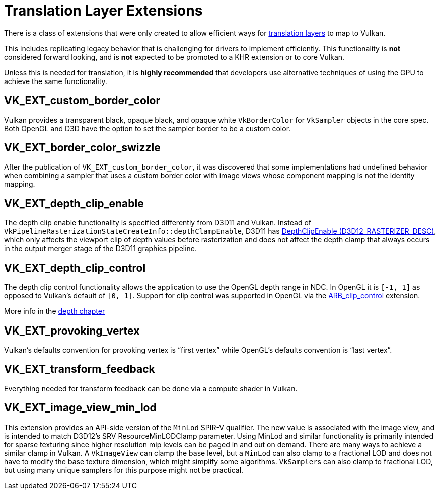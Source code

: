 // Copyright 2019-2021 The Khronos Group, Inc.
// SPDX-License-Identifier: CC-BY-4.0

// Required for both single-page and combined guide xrefs to work
ifndef::chapters[:chapters: ../]
ifndef::images[:images: ../images/]

[[translation-layer-extensions]]
= Translation Layer Extensions

There is a class of extensions that were only created to allow efficient ways for xref:{chapters}portability_initiative.adoc#translation-layer[translation layers] to map to Vulkan.

This includes replicating legacy behavior that is challenging for drivers to implement efficiently. This functionality is **not** considered forward looking, and is **not** expected to be promoted to a KHR extension or to core Vulkan.

Unless this is needed for translation, it is **highly recommended** that developers use alternative techniques of using the GPU to achieve the same functionality.

[[VK_EXT_custom_border_color]]
== VK_EXT_custom_border_color

Vulkan provides a transparent black, opaque black, and opaque white `VkBorderColor` for `VkSampler` objects in the core spec. Both OpenGL and D3D have the option to set the sampler border to be a custom color.

[[VK_EXT_border_color_swizzle]]
== VK_EXT_border_color_swizzle

After the publication of `VK_EXT_custom_border_color`, it was discovered that some implementations had undefined behavior when combining a sampler that uses a custom border color with image views whose component mapping is not the identity mapping.

[[VK_EXT_depth_clip_enable]]
== VK_EXT_depth_clip_enable

The depth clip enable functionality is specified differently from D3D11 and Vulkan. Instead of `VkPipelineRasterizationStateCreateInfo::depthClampEnable`, D3D11 has link:https://docs.microsoft.com/en-us/windows/win32/api/d3d11/ns-d3d11-d3d11_rasterizer_desc[DepthClipEnable (D3D12_RASTERIZER_DESC)], which only affects the viewport clip of depth values before rasterization and does not affect the depth clamp that always occurs in the output merger stage of the D3D11 graphics pipeline.

[[VK_EXT_depth_clip_control]]
== VK_EXT_depth_clip_control

The depth clip control functionality allows the application to use the OpenGL depth range in NDC. In OpenGL it is `[-1, 1]` as opposed to Vulkan’s default of `[0, 1]`. Support for clip control was supported in OpenGL via the link:https://registry.khronos.org/OpenGL/extensions/ARB/ARB_clip_control.txt[ARB_clip_control] extension.

More info in the xref:{chapters}depth.adoc#user-defined-clipping-and-culling[depth chapter]

[[VK_EXT_provoking_vertex]]
== VK_EXT_provoking_vertex

Vulkan's defaults convention for provoking vertex is "`first vertex`" while OpenGL's defaults convention is "`last vertex`".

[[VK_EXT_transform_feedback]]
== VK_EXT_transform_feedback

Everything needed for transform feedback can be done via a compute shader in Vulkan.

[[VK_EXT_image_view_min_lod]]
== VK_EXT_image_view_min_lod

This extension provides an API-side version of the `MinLod` SPIR-V qualifier.
The new value is associated with the image view, and is
intended to match D3D12's SRV ResourceMinLODClamp parameter.
Using MinLod and similar functionality is primarily intended for sparse texturing since higher resolution mip levels can be paged in and out on demand.
There are many ways to achieve a similar clamp in Vulkan. A `VkImageView` can clamp the base level, but a `MinLod` can also clamp to a fractional LOD
and does not have to modify the base texture dimension, which might simplify some algorithms. `VkSampler`&#8203;s can also clamp to fractional LOD, but
using many unique samplers for this purpose might not be practical.
